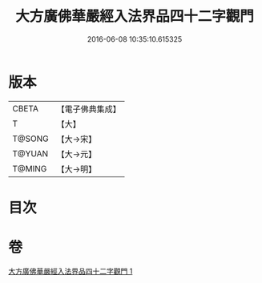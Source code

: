#+TITLE: 大方廣佛華嚴經入法界品四十二字觀門 
#+DATE: 2016-06-08 10:35:10.615325

* 版本
 |     CBETA|【電子佛典集成】|
 |         T|【大】     |
 |    T@SONG|【大→宋】   |
 |    T@YUAN|【大→元】   |
 |    T@MING|【大→明】   |

* 目次

* 卷
[[file:KR6j0212_001.txt][大方廣佛華嚴經入法界品四十二字觀門 1]]

